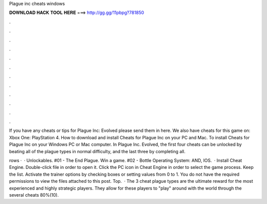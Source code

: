 Plague inc cheats windows



𝐃𝐎𝐖𝐍𝐋𝐎𝐀𝐃 𝐇𝐀𝐂𝐊 𝐓𝐎𝐎𝐋 𝐇𝐄𝐑𝐄 ===> http://gg.gg/11pbpg?781850



.



.



.



.



.



.



.



.



.



.



.



.

If you have any cheats or tips for Plague Inc: Evolved please send them in here. We also have cheats for this game on: Xbox One: PlayStation 4. How to download and install Cheats for Plague Inc on your PC and Mac. To install Cheats for Plague Inc on your Windows PC or Mac computer. In Plague Inc. Evolved, the first four cheats can be unlocked by beating all of the plague types in normal difficulty, and the last three by completing all.

rows ·  · Unlockables. #01 - The End Plague. Win a game. #02 - Bottle Operating System: AND, IOS.  · Install Cheat Engine. Double-click  file in order to open it. Click the PC icon in Cheat Engine in order to select the game process. Keep the list. Activate the trainer options by checking boxes or setting values from 0 to 1. You do not have the required permissions to view the files attached to this post. Top.  · The 3 cheat plague types are the ultimate reward for the most experienced and highly strategic players. They allow for these players to "play" around with the world through the several cheats 80%(10).
